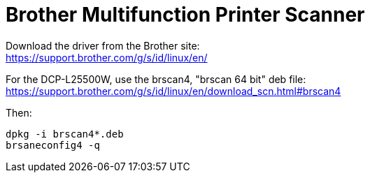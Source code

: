 = Brother Multifunction Printer Scanner

Download the driver from the Brother site: +
https://support.brother.com/g/s/id/linux/en/

For the DCP-L25500W, use the brscan4, "brscan 64 bit" deb file: +
https://support.brother.com/g/s/id/linux/en/download_scn.html#brscan4

Then:
....
dpkg -i brscan4*.deb
brsaneconfig4 -q
....
